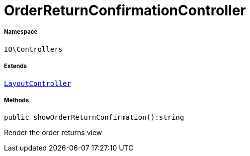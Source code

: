 :table-caption!:
:example-caption!:
:source-highlighter: prettify
:sectids!:
[[io__orderreturnconfirmationcontroller]]
= OrderReturnConfirmationController





===== Namespace

`IO\Controllers`

===== Extends
xref:IO/Controllers/LayoutController.adoc#[`LayoutController`]





===== Methods

[source%nowrap, php]
----

public showOrderReturnConfirmation():string

----







Render the order returns view

